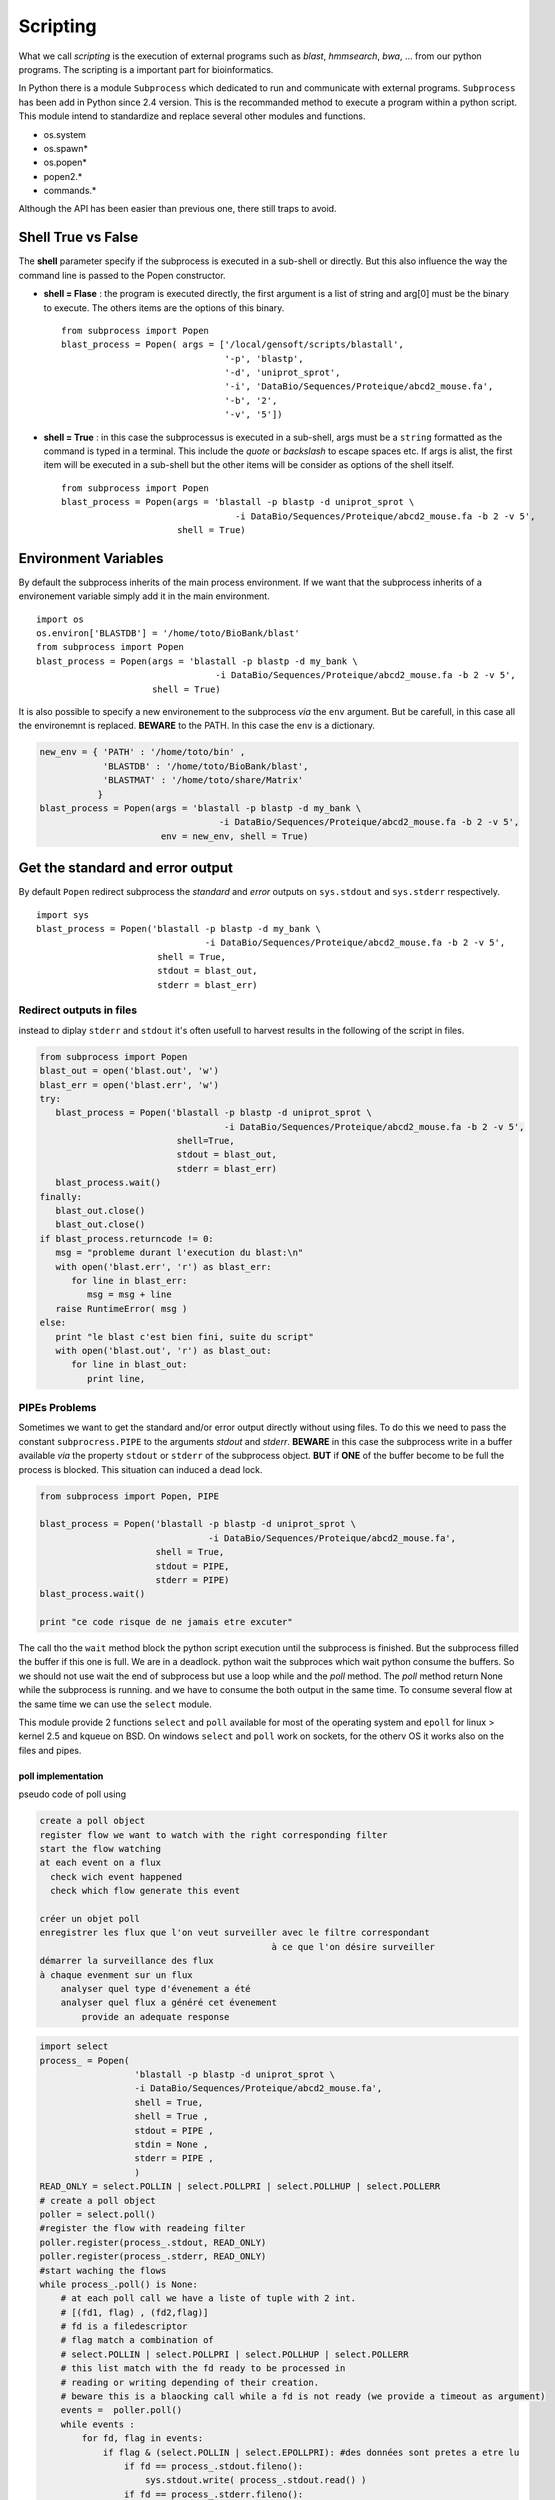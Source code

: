 .. _Scripting:


*********
Scripting
*********

What we call *scripting* is the execution of external programs such as *blast*, *hmmsearch*, *bwa*, ... 
from our python programs. The scripting is a important part for bioinformatics.

In Python there is a module ``Subprocess`` which dedicated to run and communicate with external programs.
``Subprocess`` has been add in Python since 2.4 version. This is the recommanded method to execute a program within a python script.
This module intend to standardize and replace several other modules and functions.

* os.system
* os.spawn\*
* os.popen\*
* popen2.\*
* commands.\*

Although the API has been easier than previous one, there still traps to avoid.

Shell True vs False
===================

The **shell** parameter specify if the subprocess is executed in a sub-shell or directly. 
But this also influence the way the command line is passed to the Popen constructor.

* **shell = Flase** : the program is executed directly, the first argument is a list of string and arg[0] must be the binary to execute.
  The others items are the options of this binary.
  
  ::

   from subprocess import Popen
   blast_process = Popen( args = ['/local/gensoft/scripts/blastall', 
                                  '-p', 'blastp', 
                                  '-d', 'uniprot_sprot', 
                                  '-i', 'DataBio/Sequences/Proteique/abcd2_mouse.fa', 
                                  '-b', '2', 
                                  '-v', '5'])

* **shell = True** : in this case the subprocessus is executed in a sub-shell, args must be a ``string`` formatted as the command is typed in a terminal.
  This include the *quote* or *backslash* to escape spaces etc.
  If args is  alist, the first item will be executed in a sub-shell but the other items will be consider as options of the shell itself.  
   
  ::

   from subprocess import Popen
   blast_process = Popen(args = 'blastall -p blastp -d uniprot_sprot \
                                    -i DataBio/Sequences/Proteique/abcd2_mouse.fa -b 2 -v 5', 
                         shell = True)

Environment Variables
=====================

By default the subprocess inherits of the main process environment. 
If we want that the subprocess inherits of a environement variable simply add it in the main environment.

::

   import os
   os.environ['BLASTDB'] = '/home/toto/BioBank/blast'
   from subprocess import Popen
   blast_process = Popen(args = 'blastall -p blastp -d my_bank \
                                     -i DataBio/Sequences/Proteique/abcd2_mouse.fa -b 2 -v 5', 
                         shell = True)

It is also possible to specify a new environement to the subprocess *via* the ``env`` argument.
But be carefull, in this case all the environemnt is replaced. **BEWARE** to the PATH. In this case the ``env`` is a dictionary.

.. code-block:: python

   new_env = { 'PATH' : '/home/toto/bin' ,
               'BLASTDB' : '/home/toto/BioBank/blast', 
               'BLASTMAT' : '/home/toto/share/Matrix'
              }
   blast_process = Popen(args = 'blastall -p blastp -d my_bank \
                                     -i DataBio/Sequences/Proteique/abcd2_mouse.fa -b 2 -v 5', 
                          env = new_env, shell = True)


Get the standard and error output
=================================

By default ``Popen`` redirect subprocess the *standard* and *error* outputs on ``sys.stdout`` and ``sys.stderr`` respectively.

::

   import sys
   blast_process = Popen('blastall -p blastp -d my_bank \
                                   -i DataBio/Sequences/Proteique/abcd2_mouse.fa -b 2 -v 5', 
                          shell = True, 
                          stdout = blast_out, 
                          stderr = blast_err)

Redirect outputs in files
-------------------------

instead to diplay ``stderr`` and ``stdout`` it's often usefull to harvest results in the following of the script in files.

.. code-block:: python

   from subprocess import Popen
   blast_out = open('blast.out', 'w')
   blast_err = open('blast.err', 'w')
   try:
      blast_process = Popen('blastall -p blastp -d uniprot_sprot \
                                      -i DataBio/Sequences/Proteique/abcd2_mouse.fa -b 2 -v 5', 
                             shell=True, 
                             stdout = blast_out, 
                             stderr = blast_err)
      blast_process.wait()
   finally:
      blast_out.close()
      blast_out.close()
   if blast_process.returncode != 0:
      msg = "probleme durant l'execution du blast:\n"
      with open('blast.err', 'r') as blast_err:
         for line in blast_err:
            msg = msg + line
      raise RuntimeError( msg )
   else:
      print "le blast c'est bien fini, suite du script"
      with open('blast.out', 'r') as blast_out:
         for line in blast_out:
            print line,


PIPEs Problems
--------------

Sometimes we want to get the standard and/or error output  directly without using files.
To do this we need to pass the constant ``subprocress.PIPE`` to the arguments *stdout* and *stderr*.
**BEWARE** in this case the subprocess write in a buffer available *via* the property ``stdout`` or ``stderr`` of the subprocess object.
**BUT** if **ONE** of the buffer become to be full the process is blocked. This situation can induced a dead lock. 

.. code-block:: python

   from subprocess import Popen, PIPE
   
   blast_process = Popen('blastall -p blastp -d uniprot_sprot \
                                   -i DataBio/Sequences/Proteique/abcd2_mouse.fa', 
                         shell = True, 
                         stdout = PIPE, 
                         stderr = PIPE)
   blast_process.wait()
 
   print "ce code risque de ne jamais etre excuter"

The call tho the ``wait`` method block the python script execution until the subprocess is finished. But the subprocess
filled the buffer if this one is full. We are in a deadlock. python wait the subproces which wait python consume the buffers.
So we should not use wait the end of subprocess but use a loop while and the *poll* method.
The *poll* method return None while the subprocess is running. and we have to consume the both output in the same time.
To consume several flow at the same time we can use the ``select`` module.

This module provide 2 functions ``select`` and ``poll`` available for most of the operating system and ``epoll`` for linux > kernel 2.5 and kqueue on BSD.
On windows ``select`` and ``poll`` work on sockets, for the otherv OS it works also on the files and pipes.

poll implementation
"""""""""""""""""""

pseudo code of poll using

.. code-block:: python

    create a poll object
    register flow we want to watch with the right corresponding filter
    start the flow watching
    at each event on a flux
      check wich event happened
      check which flow generate this event
          
    créer un objet poll
    enregistrer les flux que l'on veut surveiller avec le filtre correspondant 
                                                à ce que l'on désire surveiller
    démarrer la surveillance des flux
    à chaque evenment sur un flux
        analyser quel type d'évenement a été
        analyser quel flux a généré cet évenement
            provide an adequate response

.. code-block:: python

   import select
   process_ = Popen(
                     'blastall -p blastp -d uniprot_sprot \
                     -i DataBio/Sequences/Proteique/abcd2_mouse.fa', 
                     shell = True,
                     shell = True ,
                     stdout = PIPE ,
                     stdin = None ,
                     stderr = PIPE ,
                     )
   READ_ONLY = select.POLLIN | select.POLLPRI | select.POLLHUP | select.POLLERR
   # create a poll object 
   poller = select.poll()
   #register the flow with readeing filter
   poller.register(process_.stdout, READ_ONLY)
   poller.register(process_.stderr, READ_ONLY)
   #start waching the flows 
   while process_.poll() is None:
       # at each poll call we have a liste of tuple with 2 int.
       # [(fd1, flag) , (fd2,flag)]
       # fd is a filedescriptor
       # flag match a combination of 
       # select.POLLIN | select.POLLPRI | select.POLLHUP | select.POLLERR
       # this list match with the fd ready to be processed in 
       # reading or writing depending of their creation.
       # beware this is a blaocking call while a fd is not ready (we provide a timeout as argument) 
       events =  poller.poll()
       while events :
           for fd, flag in events:
               if flag & (select.POLLIN | select.EPOLLPRI): #des données sont pretes a etre lu
                   if fd == process_.stdout.fileno():
                       sys.stdout.write( process_.stdout.read() )
                   if fd == process_.stderr.fileno():
                       sys.stderr.write( process_.stderr.read() )
               elif flag & select.EPOLLHUP:#le fd a ete ferme a la source 
                   poller.unregister(fd)
               elif flag & select.EPOLLERR:#une erreur sur le fd
                   poller.unregister(fd)
                   #handle the error
           events =  poller.poll(1)
           # the number as argument is the timeout (in millisecond)
           # if we deregister the 2 flow at this point, we stay blocked at this instruction.
    
   if process_.returncode != 0:
       raise RuntimeError

poll usage example by `Doug Hellmann <http://pymotw.com/2/select/#poll>`_

select implementation
"""""""""""""""""""""

It is possible to implement the solution using select.select()

.. code-block:: python

   import select
   process_ = Popen(
                     'blastall -p blastp -d uniprot_sprot \
                               -i DataBio/Sequences/Proteique/abcd2_mouse.fa',
                     shell=True,
                     shell = True ,
                     stdout = PIPE ,
                     stdin = None ,
                     stderr = PIPE ,
                  )
   inputs = [process_.stdout, process_.stderr]
   while process_.poll() is None:
       # select have 3 parameters, 3 lists , the sockets, the fileobject to watch
       # in reading, writing, the errors
       # in addition a timeout in option (the call is blacking while a fileObject 
       # is not ready to be processed)
       # by return we get 3 lists with the fileObject to be processed
       # in reading, writing, errors
       readable , writable, exceptional = select.select(inputs, [], [] , 1)
       while readable and inputs:
           for flow in readable:
               data = flow.read()
               if not data:
                   # the flow ready in reading which has no data
                   # is a closed flow
                   # thus we must to stop to watch it
                   inputs.remove(flow)
               if flow is process_.stdout:
                   sys.stdout.write(data)
               elif flow is process_.stderr:
                   sys.stdout.write(data)
           readable , writable, exceptional = select.select( inputs, [], [] , 1 )
   if process_.returncode != 0:
       raise RuntimeError

select usage example by `Doug Hellmann <http://pymotw.com/2/select/>`_

using communicate
"""""""""""""""""
 
Popen.communicate(input=None) allow to read data from stdout and stderr at the same time.
This method interact with process: Send data to stdin. Read data from stdout and stderr, **until end-of-file is reached**. 

| Wait for process to terminate. 
| communicate() returns a tuple (stdoutdata, stderrdata).
    
    
.. warning::
   The data read is buffered in memory, 
   so do **NOT** use this method if the data size is large or unlimited.
    
.. code-block:: python

   from subprocess import Popen, PIPE
   
   blast_process = Popen('blastall -p blastp -d uniprot_sprot \
                                   -i DataBio/Sequences/Proteique/abcd2_mouse.fa', 
                          shell = True, 
                          stdout = PIPE, 
                          stderr = PIPE)
   stdout, stderr = blast_process.communicate()

   return_code = blast_process.poll()
   if return_code != 0 :
      raise RuntimeError("something goes wrong with blastp :" + stderr)